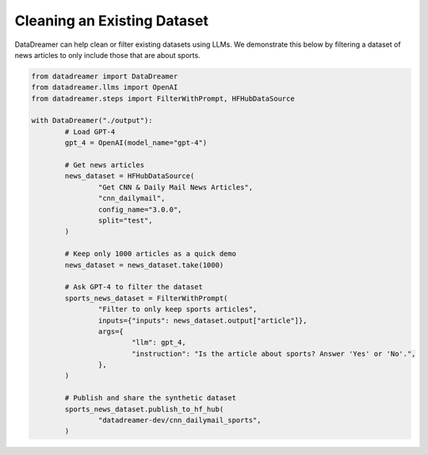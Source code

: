 Cleaning an Existing Dataset
############################

DataDreamer can help clean or filter existing datasets using LLMs. We demonstrate this below by filtering a dataset of
news articles to only include those that are about sports.

.. raw:: html

	See the resulting <a class="reference external" href="https://huggingface.co/datasets/datadreamer-dev/cnn_dailymail_sports">synthetic dataset</a>.

.. code-block:: python
    
	from datadreamer import DataDreamer
	from datadreamer.llms import OpenAI
	from datadreamer.steps import FilterWithPrompt, HFHubDataSource

	with DataDreamer("./output"):
		# Load GPT-4
		gpt_4 = OpenAI(model_name="gpt-4")

		# Get news articles
		news_dataset = HFHubDataSource(
			"Get CNN & Daily Mail News Articles",
			"cnn_dailymail",
			config_name="3.0.0",
			split="test",
		)

		# Keep only 1000 articles as a quick demo
		news_dataset = news_dataset.take(1000)

		# Ask GPT-4 to filter the dataset
		sports_news_dataset = FilterWithPrompt(
			"Filter to only keep sports articles",
			inputs={"inputs": news_dataset.output["article"]},
			args={
				"llm": gpt_4,
				"instruction": "Is the article about sports? Answer 'Yes' or 'No'.",
			},
		)

		# Publish and share the synthetic dataset
		sports_news_dataset.publish_to_hf_hub(
			"datadreamer-dev/cnn_dailymail_sports",
		)
